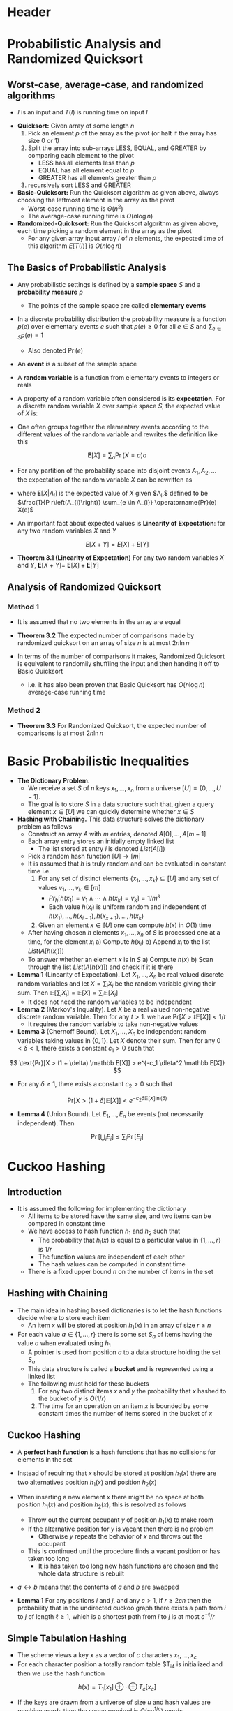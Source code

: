* Header
#+LaTeX_HEADER: \renewcommand{\null}{\text{null}}
#+LaTeX_HEADER: \usepackage{mathtools}
#+LaTeX_HEADER: \DeclarePairedDelimiter\ceil{\lceil}{\rceil}
#+LaTeX_HEADER: \DeclarePairedDelimiter\floor{\lfloor}{\rfloor}

* Probabilistic Analysis and Randomized Quicksort
** Worst-case, average-case, and randomized algorithms
- $I$ is an input and $T(I)$ is running time on input $I$
\begin{align*}
	T_\text{worstcase}(n) &= \max_{\text{inputs } I \text{ of size } n} T(I) \\
	T_\text{averagecase}(n) &= \stackrel{\text{avg}}{\text{inputs } I \text{ of size } n} T(I)
\end{align*}	

- *Quicksort:* Given array of some length $n$
	1. Pick an element $p$ of the array as the pivot (or halt if the array has size $0$ or $1$) 
	2. Split the array into sub-arrays LESS, EQUAL, and GREATER by comparing each element to the pivot
		 - LESS has all elements less than $p$
		 - EQUAL has all element equal to $p$
		 - GREATER has all elements greater than $p$
	3. recursively sort LESS and GREATER

- *Basic-Quicksort:* Run the Quicksort algorithm as given above, always choosing the leftmost element in the array as the pivot
	- Worst-case running time is $\Theta(n^2)$
	- The average-case running time is $O(n \log n)$

- *Randomized-Quicksort:* Run the Quicksort algorithm as given above, each time picking a random element in the array as the pivot
	- For any given array input array $I$ of $n$ elements, the expected time of this algorithm $E[T(I)]$ is $O(n \log n)$

** The Basics of Probabilistic Analysis
- Any probabilistic settings is defined by a *sample space* $S$ and a *probability measure* $p$
	- The points of the sample space are called *elementary events*

- In a discrete probability distribution the probability measure is a function $p(e)$ over elementary events $e$ such that $p(e) \geq 0$ for all $e \in S$ and $\sum_{e \in S} p(e) = 1$
	- Also denoted $\Pr(e)$

- An *event* is a subset of the sample space

- A *random variable* is a function from elementary events to integers or reals

- A property of a random variable often considered is its *expectation*. For a discrete random variable $X$ over sample space $S$, the expected value of $X$ is:
\begin{equation*}
	\mathbf{E}[X]=\sum_{e \in S} \operatorname{Pr}(e) X(e)
\end{equation*}

- One often groups together the elementary events according to the different values of the random variable and rewrites the definition like this
\[
	\mathbf{E}[X] = \sum_a \Pr(X = a) a
\]

- For any partition of the probability space into disjoint events $A_1, A_2, \dots$ the expectation of the random variable $X$ can be rewritten as
\begin{equation}
	\mathbf{E}[X]=\sum_{i} \sum_{e \in A_{i}} \operatorname{Pr}(e) X(e)=\sum_{i} \operatorname{Pr}\left(A_{i}\right) \mathbf{E}\left[X | A_{i}\right]
\end{equation}
- where $\mathbf{E}\left[X | A_{i}\right]$ is the expected value of $X$ given $A_{i},$ defined to be $\frac{1}{P r\left(A_{i}\right)} \sum_{e \in A_{i}} \operatorname{Pr}(e) X(e)$

- An important fact about expected values is *Linearity of Expectation*: for any two random variables $X$ and $Y$
\[
	E[X+Y] = E[X] + E[Y]
\]

- *Theorem 3.1 (Linearity of Expectation)* For any two random variables $X$ and $Y$, $\mathbf{E}[X+Y]=$ $\mathbf{E}[X]+\mathbf{E}[Y]$

** Analysis of Randomized Quicksort
*** Method 1
- It is assumed that no two elements in the array are equal
- *Theorem 3.2* The expected number of comparisons made by randomized quicksort on an array of size $n$ is at most $2n \ln n$

- In terms of the number of comparisons it makes, Randomized Quicksort is equivalent to randomily shuffling the input and then handing it off to Basic Quicksort
	- i.e. it has also been proven that Basic Quicksort has $O(n \log n)$ average-case running time
	
*** Method 2
- *Theorem 3.3* For Randomized Quicksort, the expected number of comparisons is at most $2n \ln n$

* Basic Probabilistic Inequalities
- *The Dictionary Problem.*
	- We receive a set $S$ of $n$ keys $x_1, \dots, x_n$ from a universe $[U] = \{0, \dots, U-1\}$.
	- The goal is to store $S$ in a data structure such that, given a query element $x \in [U]$ we can quickly determine whether $x \in S$
	
- *Hashing with Chaining.* This data structure solves the dictionary problem as follows
	- Construct an array $A$ with $m$ entries, denoted $A[0], \dots, A[m-1]$
	- Each array entry stores an initially empty linked list
		- The list stored at entry $i$ is denoted $List(A[i])$
	- Pick a random hash function $[U] \to [m]$
	- It is assumed that $h$ is truly random and can be evaluated in constant time i.e.
		1. For any set of distinct elements $\{x_1, \dots, x_k\} \subseteq [U]$ and any set of values $v_1, \dots, v_k \in [m]$
			 - $Pr_h[h(x_1) = v_1 \land \cdots \land h(x_k) = v_k] = 1/m^k$
			 - Each value $h(x_i)$ is uniform random and independent of $h(x_1), \dots, h(x_{i-1}), h(x_{x+1}), \dots, h(x_k)$
		2. Given an element $x \in [U]$ one can compute $h(x)$ in $O(1)$ time
	- After having chosen $h$ elements $x_1, \dots, x_n$ of $S$ is processed one at a time, for the element $x_i$
		a) Compute $h(x_i)$
		b) Append $x_i$ to the list $List(A[h(x_i)])$
	- To answer whether an element $x$ is in $S$
		a) Compute $h(x)$
		b) Scan through the list $List(A[h(x)])$ and check if it is there

- *Lemma 1* (Linearity of Expectation). Let $X_1, \dots, X_n$ be real valued discrete random variables and let $X = \sum_i X_i$ be the random variable giving their sum. Then $\mathbb E[\sum_i X_i] = \mathbb E[X] = \sum_i \mathbb E[X_i]$
	- It does not need the random variables to be independent

- *Lemma 2* (Markov's Inquality). Let $X$ be a real valued non-negative discrete random variable. Then for any $t > 1$. we have $\text{Pr}[X > t \mathbb E [X]] < 1/t$
	- It requires the random variable to take non-negative values

- *Lemma 3* (Chernoff Bound). Let $X_1, \dots, X_n$ be independent random variables taking values in $\{0,1\}$. Let $X$ denote their sum. Then for any $0 < \delta < 1$, there exists a constant $c_1 > 0$ such that
\[
	\text{Pr}[X > (1 + \delta) \mathbb E[X]] > e^{-c_1 \dleta^2 \mathbb E[X]}
\]	
- For any $\delta \geq1$, there exists a constant $c_2 > 0$ such that
\[	
	\text{Pr}[X > (1+ \delta) \mathbb E[X]] < e^{-c_2 \delta \mathbb E[X] \ln(\delta)}
\]

- *Lemma 4* (Union Bound). Let $E_1, \dots, E_n$ be events (not necessarily independent). Then
\[
	\operatorname{Pr}\left[\bigcup_{i} E_{i}\right] \leq \sum_{i} \operatorname{Pr}\left[E_{i}\right]
\]

* Cuckoo Hashing
** Introduction
- It is assumed the following for implementing the dictionary
	- All items to be stored have the same size, and two items can be compared in constant time
	- We have access to hash function $h_1$ and $h_2$ such that
		- The probability that $h_i(x)$ is equal to a particular value in $\{1,\dots, r\}$ is $1/r$
		- The function values are independent of each other
		- The hash values can be computed in constant time
	- There is a fixed upper bound $n$ on the number of items in the set

** Hashing with Chaining
- The main idea in hashing based dictionaries is to let the hash functions decide where to store each item
	- An item $x$ will be stored at position $h_1(x)$ in an array of size $r \geq n$

- For each value $a \in \{1,\dots, r\}$ there is some set $S_a$ of items having the value $a$ when evaluated using $h_1$
	- A pointer is used from position $a$ to a data structure holding the set $S_a$
	- This data structure is called a *bucket* and is represented using a linked list
	- The following must hold for these buckets
		1. For any two distinct items $x$ and $y$ the probability that $x$ hashed to the bucket of $y$ is $O(1/r)$
		2. The time for an operation on an item $x$ is bounded by some constant times the number of items stored in the bucket of $x$

** Cuckoo Hashing
- A *perfect hash function* is a hash functions that has no collisions for elements in the set
- Instead of requiring that $x$ should be stored at position $h_1(x)$ there are two alternatives position $h_1(x)$ and position $h_2(x)$

- When inserting a new element $x$ there might be no space at both position $h_1(x)$ and position $h_2(x)$, this is resolved as follows
	- Throw out the current occupant $y$ of position $h_1(x)$ to make room
	- If the alternative position for $y$ is vacant then there is no problem
		- Otherwise $y$ repeats the behavior of $x$ and throws out the occupant
	- This is continued until the procedure finds a vacant position or has taken too long
		- It is has taken too long new hash functions are chosen and the whole data structure is rebuilt

- $a \leftrightarrow b$ means that the contents of $a$ and $b$ are swapped
[[file:Cuckoo Hashing/screenshot_2020-02-09_09-17-59.png]]

- *Lemma 1* For any positions $i$ and $j$, and any $c > 1$, if $r \geq 2cn$ then the probability that in the undirected cuckoo graph there exists a path from $i$ to $j$ of length $\ell \geq 1$, which is a shortest path from $i$ to $j$ is at most $c^{-\ell}/r$

** Simple Tabulation Hashing
 - The scheme views a key $x$ as a vector of $c$ characters $x_1, \dots, x_c$
 - For each character position a totally random table $T_i4 is initialized and then we use the hash function
 \[
	 h(x) = T_1[x_1] \oplus \cdot \oplus T_c[x_c]
 \]

 - If the keys are drawn from a universe of size $u$ and hash values are machine words then the space required is $O(cu^{1/c})$ words

 - A family $\mathcal H = \{h : [u] \to [m]\}$ of hash functions is $k$ independent if for any $x_1, \dots, x_k \in [u]$ the hash code $h(x_1), \dots, h(x_k)$ are independent random variables and the hash code of any fixed $x$ is uniformly distributed in $[m]$

- *Theorem 2.* Any set of n keys can be placed in two table of size $m=(1+\varepsilon)$ by cuckoo hashing and simple tabulation with probability 1 $-O\left(n^{-1 / 3}\right)$. There exist sets on which the failure probability is $\Omega\left(n^{-1 / 3}\right)$

* High Speed Hashing for Integers and Strings
** Hash functions
- A *truly random hash function* $h : U \to [m]$ assigns an independent uniformly random variable $h(x)$ to each key in $x$
	- $|U| \log_2(m)$ bits are needed to store such a hash function

- *Definition* A hash function $h : U \to [m]$ is a random variable in the class of all functions $U \to [m]$
	- It consists of a random variable $h(x)$ for each $x \in U$

- The three things important for a hash function
	- *Space* The size of the random seed necessary to calculate $h(x)$ give $x$
	- *Speed* The time it takes to calculate $h(x)$ given $x$
	- *Properties of the random variable* 

** Universal hashing
*** Definition
- A random hash function $h : U \to [m]$ should be generated
	- From a key universe $U$ to a set of hash values $[m] = \{0, \dots, m-1\}$
	- $h$ thought of as a random variable following some distribution over functions $U \to [m]$

- $h$ is universal if for any given distinct keys $x, y \in U$ when $h$ is picked at random then the following must hold
\[
	\Pr_h[h(x) = h(y)] \leq 1/m
\]

- $h$ is called $c$ universal if for $c= O(1)$
\[
	\Pr_h[h(x) = h(y)] \leq c/m
\]

- An important application of these is *hash tables with chaining*	

*** Multiply-mod-prime
- One may assume that $m < u$ and that $m > 1$
- The classical hash function is based on a prime number $p \geq u$
	- Pick uniformly at random $a in [p]_+ = \{1, \dots, p-1\}$ and $b \in [p] = \{0, \dots, p-1\}$
	- Define $h_{a,b} : [u] \to [m]$ by
\[
	h_{a,b}(x) = ((ax + b) \text{ mod } p) \text{ mod } m
\]

- $h_{a,b}(x)$ is a universal hash function

*** Multiply-shift
- Multiply-shift addresses hashing from $w$ bit integers to $\ell$ bit integers
- One picks uniformly at random an odd $w$ bit integer $a$ and compute $h_a : [2^w] \to [2^\ell]$ as 
\[
	h_a(x) = \lfloor (ax \text{ mod } 2^w) / (2^{w-\ell}) \rfloor
\]
- It is much faster faster than multiply-mod-prime
- Multiply-shift is 2 universal

** Strong universality
*** Definition
- For $h : [u] \to [m]$ pair-wise events on the following form are considered
	- Given two distinct keys $x,y \in [u]$ and two possible non-distinct hash values $q,r \in [m]$ we have $h(x)$ and $h(y) = r$
	- A random hash function $h : [u] \to [m]$ is *strongly universal* if the probability of every pair-wise event is $1/m^2$

- *Observation* An equivalent definition of strong universality is that each key is hashed uniformly into $[m]$ and that very two distinct keys are hashed independently

- Strong universality is also called *2-independence*

- *Definition* A random hash function $h : U \to [m]$ is strongly $c$ universal if
	1. $h$ is $c$ uniform, meaning for every $x \in U$ and for every hash value $q \in [m]$ that $\Pr[h(x) = q] \leq c/m$
	2. Every pair of distinct keys hash independently

*** Applications
- An important application of strongly universal hashing is *coordinated sampling*
	- Based on small samples one can reason about the similarity of huge sets

- Sampling from a single set $A \subseteq U$ can be done using a strongly universal hash function $h : U \to [m]$ and a threshold $t \in \{0, \dots, m\}$
	- One sample $x$ if $h(x) < t$ which happens with probability $t / m$ for any $x$
	- Let $S_{h,t}(A) = \{x \in A \mid h(x) < t\}$ denote the resulting sample form $A$
	- By linearity of expectation $E\left[\left|S_{h, t}(A)\right|\right]=|A| \cdot t / m$ and therefore one can estimate $|A|$ as $\left|S_{h, t}(A)\right| \cdot m / t$

- If for two different sets $B$ and $C$ one have found the samples $S_{h,t}(B)$ and $S_{h,t}(C)$
	- One can based on these compute the sample of the union and the union of the samples $S_{h, t}(B \cup C)= S_{h, t}(B) \cup S_{h, t}(C)$ and likewise for the intersection
	- The size of the union and the intersection can be estimated by multiplying the corresponding sample sizes by $m/t$

- *Lemma* Let $X= |S_{h,t}(A)|$ and $\m = E[|X|] = |A| \cdot t/m$. Then $\Var(X) \leq \mu$ and for every $q >0$
\[
	\Pr[|X - \mu| \geq q \sqrt(\mu)] \leq 1/q^2
\]

*** Multiply-mod-prime
- For some prime $p$ uniformly at random pick $(a,b) \in [p]^2$ and define $h_{a,b} : [p] \to [p]$ by
\[
	h_{a, b}(x)=(a x+b) \bmod p
\] 

*** Multiply-shift
- For any bit-string $z$ and integers $j > i \geq 0$, $z[i,j) = z[i,j-1]$ denotes the number represented by bits $i, \dots, j-1$ so
\[
	z[i,j) = \lfloor (x \bmod 2^{j}/2^i)
\]
	
- To get strongly universal hashing $[2^w] \to [2^\ell]$
	- Pick any $\bar w \geq 2+ \ell +1$
	- For any pair $(a,b) \in [\bar w]^2$ define $h_{a,b} : [2^w] \to [2^\ell]$ by
\[
	h_{a, b}(x)=(a x+b)[\bar{w}-\ell, \bar{w})
\]

- *Fact* Consider two positive integers $\alpha$ and $m$ that are relatively prime. If $X$ is uniform in $[m]$, then $(aX) \bmod m$ is also uniformly distributed in $[m]$

- *Theorem* When $a,b \in [2^{\bar w}]$ are uniform and independent, the multiply-shift scheme is strongly universal

- Lemma 3.5 Let $\bar{w} \geq w+\ell-1$. Consider a random function $g: U \rightarrow\left[2^{\bar{w}}\right]$ with the property that there for any distinct $x, y \in U$ exists a positive $s<w$, determined by $x$ and $y$ (and not by $g$), such that $(g(y)-g(x))[0, s)=0$ while $(g(y)-g(x))[s, \bar{w})$ is uniformly distributed in $\left[2^{\bar{w}-s}\right] .$ For buniform in $\left[2^{\bar{w}}\right]$ and independent of $g$, define $h_{g, b}: U \rightarrow\left[2^{\ell}\right] b y$
$$
h_{g, b}(x)=(g(x)+b)[\bar{w}-\ell, \bar{w})
$$
- Then $h_{g, b}(x)$ is strongly universal.

** Beyond strong uiversality
- A hash function $H: U \to [m]$ is $k$ independent if for any distinct keys $x_1, \dots, x_k \in [u]$, the hash values $H(x_1), \dots, H(x_k)$ are independent random variables, which each are uniformly distributed in $[m]$

- For prime $p$ one can implement a $k$ independent $H:[p] \to [p]$ using $k$ random coefficients $a_0, \dots, a_{k-1} \in [p]$ defining
\[
	H(x) = \sum_{i=1}^{k-1} a_ix^i \bmod p
\]

* Streaming Algorithms: Frequent Items
** Introduction
- In the streaming settings
	- We have a data stream $x_1, \dots, x_n$ with $x_i \in [m]$
	- The available memory is $O(log^c n)$

- Algorithms for finding frequent items in a stream

** Deterministic Algorithm
- The following algorithm estimates item frequencies $f_j$ within an additive error of $n/k$ using $O(k \log n)$ memory
	1. Maintain set $S$ of $k$ counters, initialize to $0$
	2. For each element $x_i$ in stream
		 a) If $x_i \in S$ increment the counter for $x_i$
		 b) If $x_i \notin S$ add $x_i$ to $S$ if space is available else decrement all counters in $S$

- An item in $S$ whose count falls to $0$ can be removed
- The space requirement for storing $k$ counters is $k \log $n$
- The update time per item is $O(k)$
- The algorithm estimates the count of an item as the value of its counter or zero if it has no counter

- *Claim 1* The frequency estimate $n_j$ produced by the algorithm satisfies $f_j - n/k \leq n_j \leq f_j$

** Count min sketch
- The turnstile model allows both addition and deletions of items in the stream
	- The stream consists of pairs $(i,c_i)$ where $i \in [m]$ is an item and $c_i$ is the number of items to be added or deleted
	- The count of an item can not be negative at any stage
	- The frequency of an item $j$ is $f_j = \sum c_j$:

- The following algorithm estimates frequencies of all items up to an additive error of $\epsilon |f|_1$ with probability $1 - \delta$
	- The $\ell_1$ norm $|f|_1$ is the number of items present in the data set

- The two parameters $k$ and $t$ in the algorithm are chosen to be $(2/\epsilon, \log(1/\delta))$
	1. Maintain $t$ arrays $A[i]$ each having $k$ counters, hash function $h_i : U \to [k]$ drawn from a 2-wise independent family $\mathcal H$ is associated to array $A[i]$
	2. For element $(j, c_j)$ in the stream update counters as follows: $A\left[i, h_{i}(j)\right] \leftarrow A\left[i, h_{i}(j)\right]+c_{j} \quad \forall i \in[t]$
	3. The frequency estimate for item $j$ is $\min_{i \in [t]} A[i, h(j)]$

- The output estimate is always more than the true value of $f_j$ as the count of all items in the stream is non negative

** Count Sketch
- This sketch algorithm has an error in terms of the $\ell_2$ norm $|f|_ 2 = \sqrt{\sum_j f_j^2}$
- The relation between the $\ell_1$ and $\ell_2$ norms is $\frac{1}{\frac n} |f|_1 \leq |f| \leq |f|_1$, the $\ell_2$ norm is less than the $\ell_1$ norm this means that the guarantee is better than that for the previous one
	1. Maintain $t$ arrays $A[i]$ each having $k$ counters, hash functions $g_i: U \to \{-1,1\}$ and $h_i : U \to [k]$ drawn uniformly at random from a 2-wise independent family associated to array $A[i]$
	2. For element $(j,c_j)$ in the stream update the counters as follows: $A\left[i, h_{i}(j)\right] \leftarrow A\left[i, h_{i}(j)\right]+g_{i}(j) c_{j} \quad \forall i \in[t]$
	3. The frequency estimate for item $j$ is the median over the $t$ arrays of $g_i(x_j)A_[i,h(j)]$

* Johnson-Lindenstrauss Dimensionality Reduction
** Simple JL Lemma
- *The Johnson-Lindenstrauss Lemma* For any $0<\epsilon < \frac12$ and any integer $m$, then for integer
\[
	k = O(\frac{1}{\epsilon^2} \lg m)
\]
- large enough and any $m$ points $x_1, \dots, x_m \subset \mathbb R^d$	there exists a linear map (matrix) $L: \matbb R^d \to \mathbb R^k$ such that for any $1 \leq i$, $j \leq m$
\[
	(1-\epsilon) \| x_i - x_j \|^2_2 \leq \|Lx_i - Lx_j \|^2_2 \leq (1+\epsilon)\|x_i - x_j\| ^2_ 2
\]
- The linear transformation $L$ is simply multiplication by a matrix whose entries are sampled independently from a standard Gaussian

- *Lemma 1.* Fix any vector unit vector. For any $0 < \epsilon$, $\delta < \frac12$. For $k = O(\epsilon^{-2} \log \frac1\delta)$ large enough let $L = \frac{1}{\sqrt k} A$ by a random variable, where $A$ is a $k \times d$ random matrix whose entries are independent zero mean Gaussians $(\sim \mathcal N(0,1))$ Then:
\[
	\text{Pr}_{L}\left(\|L x\|^{2}-1 |>\varepsilon\right) \leq \delta
\]

- *Fact 1.* For any constants $a,b$ if $X \sim \mathcal N(0,1)$, and $Y \sim \mathcal N(0,1)$ then $aX + bY \sim \mathcal{N}(0, a^2 \sigma^2_x + b^2 \sigma^2_y)$
- *Definition 1.* If $Z_1, \dots, Z_k$ are independent, standard normal random variables $(Z_i \sim \mathcal N(0,1)$), then the sum of their squares
\[
	Q = \sum_{i=1}^k Z_i^2
\]
- is distributed according to the chi-squared distribution with $k$ degrees of freedom denoted as $Q \sum \chi_k^2$
- *Lemma 2* Let $Y \sim \chi_k^2$. Then
\[
	\text{Pr}_{Y}\left(\left|\frac{Y}{k}-1\right| \geq x\right) \leq e^{-\frac{3}{16} k x^{2}}, x \in\left[0, \frac{1}{2}\right)
\]

- *Lemma 3.* Given any unit vector $x \in \mathbb R^d$. Let $A$ be the random variable matrix with each $A_{i,j} \sim \mathcal N(0,1)$ independently of the other entries. Then the random variable that is the squared norm of Ax is $\chi_{k,d}$ distributed i.e.
\[
	\|A x\|^{2} \sim \chi_{k}^{2}
\]   	

** Sparse Embeddings
- An approach to speed up JL is to use an embedding matrix $A$ that is *sparse*
	- A sparse matrix is a matrix with few non-zeroes
	- If one can use an embedding matrix $A$ where each column has only $t$ non-zeroes, then the embedding time improves to $O(dt)$

- The sparsity of a vector $x$ is denoted $\| x \|_0$ which equals the number of non-zeroes in $x$
	- The embedding time of classic JL is $O(m \| x \|_0)$ with a matrix having $t-sparse columns, it is $O(t \|x\|_0)$

- The following constructions preserves with high probability all pairwise distances for a set of $n$ points
	- For each column of the matrix $A \in \mathbb R^{m \times d}$ pick a uniform random set of $t = O(\epsilon^{-1} \lg n)$ rows an assign the corresponding entries either $-1$ or $+1$ uniformly at random and independently
	- Embed $x$ as $t^{-1/2} A x$
	- The embedding time compared to standard JL went from $O(\| x \|_0 \epsilon^{-2} \lg n)$ to $O(\| x \|_0 \epsilon^{-1} \lg n)$, that is an $\epsilon^{-1}$ improvement
	- The target dimensionality $m$ remains optimal $O(\epsilon^{-2} \lg n)$ 

** Feature Hashing
- The ratio between the largest coordinate $\|x\|_\infty$ and $\|x\|_2$ is small
- In feature hashing $A$ have exactly one non-zero per column, chosen at a uniform random row and wqith a value that is uniform among $-1$ and $+1$
	- It is really the construction of Kane and Nelson with $t=1$
	- Feature hashing has the fastest possible embedding time of just $O(\|x\|_0)$

- Feature hashing into the optimal $m = O(\epsilon^{-2} \lg n)$ preserve all distances within $(1 \pm \epsilon)$ exactly when
\[
	\frac{\|x\|_{\infty}}{\|x\|_{2}}=O\left(\varepsilon^{-1 / 2} \cdot \min \left\{\frac{\lg (1 / \varepsilon)}{\lg n}, \sqrt{\frac{1}{\lg n}}\right\}\right)
\]
- If one embeds into $m \geq \epsilon^{-2} \lg n$ dimensions, then distances are preserved when
\[
	\frac{\|x\|_{\infty}}{\|x\|_{2}}=O\left(\varepsilon^{-1 / 2} \cdot \min \left\{\frac{\lg (\varepsilon m / \lg n)}{\lg n}, \sqrt{\frac{\lg \left(\varepsilon^{2} m / \lg n\right)}{\lg n}}\right\}\right)
\]

** Fast Johnson-Lindenstrauss Transform
- Instead of using sparse matrices for embeddings, another approach is to use matrices for which there are efficient algorithms to compute the product $Ax$

- The observation is that if the data vectors have only small coordinates i.e. the ratio $\| x \|_{\infty} / \| x \|_2$ is small, then one can use very sparse matrices for the embedding
	- The main idea is to first multiply $x$ with a matrix which ensures that coordinates becomes small and then use a sparse matrix afterwards

* Near-Optimal Hashing Algorithms for Approximate Nearest Neighbor in High Dimensions
** Introduction
- The *nearest neighbor* problem: Given a collection of $n$ points, build a data structure which given any query point, reports the data point that is closest to the query
	- A interesting and well-studied instance is where the data points live in a $d$ dimensional space under some distance function

- There are several efficient algorithms for when the dimension $d$ is low
	- e.g. $kd$ trees
- The current solutions suffer from either space of query time that is exponential in $d$
	- Many uses approximations to overcome this problems where for some $c > 1$ called the *approximation factor* the query is at most $c$ times  the distance from the query to its nearest points

** Geometric Normed Spaces
- $P$ is used to denote the set of data points
	- It has cardinality $n$
	- The points belong to a $d$ dimensional space $\mathbb R^d$
	- $p_i$ is used to denote the ith coordinate of $p$ for $i=1, \dots, d$

- For any two points $p$ and $q$, the distance between them is defined using the $\ell_s$ norm for a parameter $s> 0$
\[
	\|p-q \|_s = \left(\sum_{i=1}^d | p_i - q_i |^s \right)^{1/s}
\]

- The *hamming distance* is the number of positions on which the points $p$ and $q$ differ

** Problem Definition
- The nearest neighbor problem is an *optimization* problem since the goal is to find a point which minimizes a certain objective function
	- The algorithms that are presented solve the decision version of the problem

- A point $p$ is a $R$ *near neighbor* of a point $q$ if the distance between $p$ and $q$ is at most $R$
	- The algorithm either returns one of the $R$ near neighbors or concludes that no such point exists for some parameter $R$

- *Definition (Randomized c-approximate $R$ near neighbor)*:
	- Given a set $P$ of points in a $d$ dimension space $\mathbb R^d$ and parameters $R > 0$, $\delta > 0$
	- Constructs a data structure such that given any query point $q$, if there exists an $R$ near neighbor of $q$ in $P$ it reports some $cR$ near neighbor of $q$ in $P$ with probability $1- \delta$

- The probability of success can be amplified by building and querying several instances of the data structure

- *Definition (Randomized $R$ near neighbor reporting)*:
	- Given a set $P$ of points in a $d$ dimensional space $\mathbb R^d$ and parameters $R > 0$ $\delta > 0$
	- Constructs a data structure that, given any *query* point $q$, reports each $R$ near neighbor of $q$ in $P$ with probability $1-\delta$

** Locality-Sensitive Hashing
- *Definition (Locality-sensitive hashing)*. A family $\mathcal H$ is called $(R, cR, P_1, P_2)$ sensitive if for any two points $p,q \in \mathbb R^d$
	- if $\|p-q \| \leq R$ then $\Pr[h(q) = h(p)] \geq P__1$ 
	- if $\|p-q \| \geq cR$ then $\Pr[h(q) = h(p)] \leq P_2$

- For a (LSH) family to be useful, it has to satisfy $P_1 > P_2$

** Algorithm
[[file:Near-Optimal Hashing Algorithms for Approximate Nearest Neighbor in High Dimensions/screenshot_2020-03-22_10-21-06.png]]	

- An LSH family $\mathcal H$ can be used to design an efficient algorithm for approximate near neighbor search
	- One can typically not use $\mathcal H$ as is since the gap between the probability $P_1$ and $P_2$ could be quite small
	- An amplification process is needed to get the desired probabilities of collision

- Given a family $\mathcal H$ of hash function with parameters $(R, cR, P_1, P_2)$ the gap is amplified by concatenating several functions
	- For parameters $k$ and $L$ choose $L$ functions $g_j(q) = (h_{1,j}(q), \dots, h_{k,j}(q))$, where $h_{t,j}$ ($1 \leq t \leq k$, $1 \leq j \leq L$) are chosen independently and uniformly at random from $\mathcal H$
	- These are the functions used to hash the data points

- The data structure is constructed by placing each point $p$ from the input set into a bucket $g_j(p)$ for $j=1,\dots,L$
	- One only retain the nonempty buckets by resorting to hashing of the values $g_j(p)$
	- The data structure uses only $O(nL)$ memory cells

- To process a query $q$
	- One scans through the buckets $g_1(q), \dots, g_L(q)$
	- Retrieve the points stored in them
	- Compute their distances to the query point and report any points the is a valid answer to the query

- There are two scanning strategies possible for computing the distances
	1. Interrupt the search after finding the first $L'$ points for some parameter $L'$
		 - Solves the $(c,R)$ near neighbor problem
		 - This with $L' = 3L$ yields a solution to the *randomized c-approximate $R$ near neighbor problem* with parameters $R$ and $\delta$ for some constant failure probability $\delta < 1$
		 - To obtain this guarantee it suffices to set $L$ to $\Theta(n^\rho)$ where $\rho = \frac{\ln 1/P_1}{\ln 1/P_2}$
		 - The algorithm runs in time proportional to $n^\rho$ which is sublinear in $n$ if $P_1 > P_2$
	2. Continue the search until all points from all buckets are retrieved
		 - Solves the $(c,R)$ near neighbor reporting problem
		 - No additional parameter is required
		 - Can be used to solve the *randomized $R$ near neighbor reporting problem*
		 - The failure probability $\delta$ depends on the choice of the parameters $k$ and $L$
		 - The query time also depends on the choice of parameters $k$ and $L$
			 - Could be as high as $\Theta(n)$ in the worst case
			 - For many natural data sets a proper choice of parameters results in a sublinear query time

** Analysis
- Let $p$ be any $R$ neighbor of $q$ and consider any parameter $k$
	- For any function $g_i$ the probability that $g_i(p) = g_i(q)$ is at least $P_1^k$
	- The probability that $g_i(p) = g_i(q)$ for some $i=1,\dots,L$ is at least $1-(1- P_1^k)^L$
	- If $L=\log_{1-P_1^k} \delta$ so that $(1-P_1^k)^L \leq \delta$, then any $R$ neighbor of $q$ is returned by the algorithm with probability at least $1-\delta$

- Larger values of $k$ lead to a large gap between the probabilities of collision for close points and far points i.e. the probabilities $P_1^k$ and $P_2^k$
	- The benefit of this amplification is that the hash functions are more selective
	- If $k$ is large then $P_1^k$ is small and there $L$ must be sufficiently large to ensure that an $R$ near neighbor collides with the query point at least once

* Nearest Neighbor Search
** Algorithm
- Assume the availability of a family of hash functions $\mathcal H$ that is $(R, cR, P_1, P_2)$ sensitive for dist.
	- It is assumed that the functions in $\mathcal H$ maps from $\mathbb R^d$ to bit strings of some fixed length $w$

- The preprocessing of the point set $P$ is as follows if $\delta = 1/2$
[[file:Nearest Neighbor Search/screenshot_2020-03-22_11-34-45.png]]

- If it takes $O(d)$ time to compute $\text{dist}(p,q)$ and $t$ time to evaluate simple hash functions $h \in \mathcal H$, the worst case query time is $O(L(d + tk))$
- The total space usage is $O(nd + Ln)$ where 
	- $O(nd)$ comes from storing the input
	- $O(Ln)$ comes from storing the pointers in the hash tables $H_i$

- To obtain a data structure when correctness must be $1-\delta$ for arbitrary $\delta$ make $\lg(1/\delta)$ copies of the above data structure
	- On a query $q$ query all $\lg(1/\delta)$ copies
	- If one of the succeds in finding a $cR$ near neighbor then the query is answered correctly
	- The final query time becomes $O(L(d+t k) \lg (1 / \delta))$ and the final space usage becomes $O(n d+L n \lg (1 / \delta))$

** Other Distance Measures
- $\ell_1$ distance or Manhattan distance: For two points $p,q \in \mathbb R^d$, $\text{dist}_{\ell_1}(p,q) = \sum_{i=1}^d | p_i - q_i |$
- Given the radius $R$ and approximation factor $c$ one can design a sensitive family of hash functions as follows: For a radius $w$ to be determined consider the (infinite) family
\[
	\mathcal{H}=\left\{h_{\left(o_{1}, \ldots, o_{d}\right)}(x)=\left(\left\lfloor\frac{x_{1}-o_{1}}{w}\right\rfloor, \cdots,\left\lfloor\frac{x_{d}-o_{d}}{w}\right\rfloor\right) | o_{1}, \ldots, o_{d} \in[0, w)\right\}
\]
- This family $\mathcal H$ is $\left(R, c R, e^{-(R / w)(1+2 R / w)}, e^{-c R / w}\right)$ sensitive
	
** Set Similarity Search
- The input consists of $n$ sets $S_1, \dots, S_n$, all subsets of a universe $U$
- A classic measure of set similarity is the *Jaccard coefficient*, which for two sets $A$ and $B$ is defined as
\[
	J(A,B) = \frac{|A \cap B|}{|A \cup B|}
\]
- The Jaccard coefficient lies between 0 and 1
	- $J(A,B) = 1$ when $A$ and $B$ are identical
	- $J(A,B) = 0$ when $A$ and $B$ are disjoint

- Nearest neighbor queries on sets should be supported i.e. given a set $C$ find the set $S_i$ in the data that is most similar to $C$

- One can define the following distance measure using the Jaccard coefficient
\[
	\text{dist}_J(A,B) 1- J(A,B)
\]

- A family of hash functions $\mathcal H \subseteq U \to \mathbb R$ is min-wise independent if for all $x \in U, S \subset U$ with $x \notin S$ it holds that
\[
	\text{Pr}_{h \sim H}\left[h(x)<\min _{y \in S} h(y)\right]=\frac{1}{|S|+1}
\]
- Which means that in any set, each element has exactly the same probability of receiving the smallest hash value
	- It is assumed that any $h \in \mathcal H$ returns distinct values for all $x \in U$

- If one have a min-wise independent family of hash functions $\mathcal H$ and define from it a new family of hash functions $\mathcal G_{\mathcal H} \subset 2^U \to U$ as follows:
\[
	\mathcal{G}_{\mathcal{H}}=\left\{g_{h}(A)=\underset{x \in A}{\operatorname{argmin}} h(x) | h \in \mathcal{H}\right\}
\]
- It maps sets $A \subseteq U$ to hash values in $U$
	- It family $\mathcal G_{\mathcal H}$ has one function $g_h$ for each function $h \in \mathcal H$
	- $\mathcal G_{\mathcal H}$ is $(R,cR, 1-R, 1-cR)$ sensitive with respect to the distance measure $\text{dist}_J$

** Constructing Min-Wise Independent Families
- Min-Wise Independent Families are impossible to construct using a small random seed
- One can find efficient families that are only approximately min-wise independent
	- This suffices to get reasonable nearest neighbor search structures

- A family of hash functions $\mathcal H$ is $\epsilon$ approximate min-wise independent, if for any $x \in U$ and any set $S \subset U$ with $x \notin S$ one has that
\[
	\text{Pr}_{h \sim \mathcal{H}}\left[h(x)<\min _{y \in S} h(y)\right] \in \frac{1 \pm \varepsilon}{|S|+1}
\]

- Any $O(\lg(1/\epsilon))$ wise independent family of hash functions is also $\epsilon$ approximate min-wise independent

- A classical example of a $k$-wise independent family of hash functions is the following for any prime $p > U$:
\[
	\mathcal{H}=\left\{h_{a_{k-1}, \ldots, a_{0}}(x)=\sum_{i=0}^{k-1} a_{i} x^{i} \bmod p | a_{0}, \ldots, a_{k-1} \in [p] \right\}
\]

- The simple tabulation hash function is $\epsilon$ approximate min-wise independent with $\epsilon = O(\lg^2 n/n^{1/c})$ where $c$ is the number of tables used for the hash function
	- $c$ is the number of tables used for the hash function
	- $n$ is the cardinality of the set $S$

** $\ell_2$ distance
- The $\ell_2$ distance / Euclidian distance is given by $\text{dist}_{\ell_2}(p,q) = \sqrt{\sum_{i=1}^d(p_i - q_i)^2}$

- Let $w$ be a parameter to be fixed and consider the following (infinite) family of hash functions:
\[
	\mathcal{H}=\left\{h_{o, u}(x)=\left\lfloor\frac{\langle x, u\rangle-o}{w}\right\rfloor | o \in[0, w), u \in \mathbb{R}^{d}\right\}
\]
- To draw a hash function $h_{o,u}$ from $\mathcal H$ one picks the offset $o$ uniformly in $[0,w)$ and the vector $u$ such that each coordinate is independently $\mathcal N(0,1)$ distributed
* Randomized Rounding in Approximation Algorithms
** A $\frac78$ Approximation Algorithm for MAX 3SAT
- The input for MAX 3SAT are $n$ Boolean variables $x_1, \dots, x_n$ and $m$ clauses
	- Each clause is the disjunction of 3 literals where a literal is a variable of its negation
	- The goal is to output a truth assignment that satisfies the maximum-possible number of clauses
	- It is an NP-hard problem

- *Theorem* The expected number of clauses satisfied by a random trust assignment, chosen uniformly at random from all $2^n$ truth assignment is $\frac78$ m
	- Therefore an algorithm that chooses a random assignment is a $\frac78$ approximation in expectation since the optimal solution cannot satisfy more than $m$ clauses

- *Corollary* For every 3SAT formula, there exists a truth assignment satisfying at least $87.5 \%$ of the clauses

** Randomized Rounding
- In the *edge-disjoint paths* problems
	- The input is a graph $G=(V,E)$ directed or undirected and source-sink pairs $(s_1, t_1), \dots, (s_k,t_k)$
	- The goal is to determine whether or not there is an $s_i-t_i$ path $P_i$ for each $i$ such that no edge appears in more than one of the $P_i$'s
	- The problem is NP-hard

- The linear programming rounding approach to approximation algorithms:
	1. Solve a LP relaxation of the problem
		 - For an NP hard problem the optimal solution is expected to be fractional
	2. "Round" the resulting fractional solution to a feasible (integral) solution, hopefully without degrading the objective function value by too much

- In *Randomized* LP rounded the idea is to interpret the fractional values to an LP solution as specifying a probability distribution and then to round variables to integers randomly according to this distribution
	- Used in the edge-disjoint paths problems

- The rounding set yields path $P_1, \dots, P_k$ and this will in general not be disjoint
	- The goal is to probe that they are approximately disjoint in some sense

- *Theorem* Assume that the LP relaxation is feasible. Then with high probability, the randomized rounding algorithm outputs a collection of path such that no edge is used more than
\[
	\frac{3 \ln m}{\ln \ln m}
\]
- of the paths, where $m$ is the number of edges	

** A Linear Programming Relaxation of Set Cover
- Set Cover 
	- We are given a finite set $U$ and a collection $S_1, \dots, S_n$ of subsets of $U$
	- The goal is to find the fewest sets whose union in $U$ i.e. the smallest $I \subseteq \{1,\dots, n\}$ such that $\bigcup_{i \in I} S_i = U$

- The set cover problem as an Integer Linear Programming problem: Given an input $(U, S_1, \dots, S_n)$ of the set cover problem
	- Introduce a variable $x_i$ for every set $S_i$ with the meaning that $x_i = 1$ when $S_i$ is selected and $x_i = 0$ otherwise
\begin{alignat*}{3}
  &\text{minimize} && \sum_{i=1}^n x_i && \\
  &\text{subject to} && \sum_{i:v \in S_i} x_i \geq 1 \quad && \forall v \in U \\
                   & && x_i \leq 1 && \forall i \in \{1,\dots, n\} \\
                   & && x_i \in \mathbb N && \forall i \in \{1,\dots, n\} \\
\end{alignat*}
- Which have the corresponding linear programming relaxation
\begin{alignat*}{3}
  &\text{minimize} && \sum_{i=1}^n x_i && \\
  &\text{subject to} && \sum_{i:v \in S_i} x_i \geq 1 \quad && \forall v \in U \\
                   & && x_i \leq 1 && \forall i \in \{1,\dots, n\} \\
                   & && x_i \geq 0 && \forall i \in \{1,\dots, n\} \\
\end{alignat*}

- In the *weighted* version of set cover
	- One are given the set $U$, the collection of set $S_1, \dots, S_n$ and also a weight $w_i$ for every set
	- The goal is to find a collection of sets with has the minimal total weight and whose union is $U$
	- The LP relaxation version of the weighted set cover problem
\begin{alignat*}{3}
  &\text{minimize} && \sum_{i=1}^n w_ix_i && \\
  &\text{subject to} && \sum_{i:v \in S_i} x_i \geq 1 \quad && \forall v \in U \\
                   & && x_i \leq 1 && \forall i \in \{1,\dots, n\} \\
                   & && x_i \geq 0 && \forall i \in \{1,\dots, n\} \\
\end{alignat*}

- If the linear programming relaxation is solved the one cannot just round each fractional value to the nearest to an integer because then we are no longer guaranteed that this is a set cover

- The most natural approach after rounding the $x_i^*$ to the nearest integer is to think of each $x_i^*$ as a probability
	- The solution $\mathbf{x}^*$ can be thought of as describing a probability over ways of choosing some of the subsets $S_1, \dots, S_n$ in which $S_1$ is chosen with probability $x_1^*$, $S_2$ with probability $x_2^*$ and so on

- Algorithm RandomPick
	- Input: values $(x_1, \dots, x_n)$ feasible for the LP relaxation of the weighted set cover problem
	- $I := \emptyset$
	- for $i=1$ to $n$
		- with probability $x_i$, assign $I := I \cup \{i\}$ o.w. do nothing
	- return $I$

- Using the Algorithm RandomPick the expected cost of the sets that one picks is $\sum_i w_i x_i^*$ which is the same as the cost of the $\mathbf{x^*}$ in the linear programming problem

- Every element has a reasonably good probability of being covered
	- *Lemma 1* Consider a sequence of $k$ independent experiments, in which the $i$'th experiment has probability $p_i$ of being successful, and suppose that $p_i + \dots + p_k \geq ¡$. Then there is a probability $\geq 1-1/e$ that at least one experiment is successful

- The randomized rounding process will be as follows: repeat the procedure RandomPick until all the elements have been covered

- Algorithm RandomizedRound
	1. Input: $x_1, \dots, x_n$ feasible for the LP relaxation of the weighted set cover problem
	2. $I:= \emptyset$
	3. while there are elements $u$ such that $u \notin \bigcup_{i \in I} S_i$
		 - for $i := 1$ to $n$
			 - with probability $x_i$, assign $I:= I \cup \{i\}$ otherwise do nothing
	4. return $I$

- *Fact 2* There is a probability at most $e^{-100}$ that the while loop is executed for more than $\ln |U| + 100$ times. In general, there is a probability at most $e^{-k}$ that the while loop is executed for more than $\ln|U| + k$ times.

- *Fact 3* Fix any positive integer parameter $t$ and any feasible solution $(x_1, \dots, x_n)$ for the LP relaxation of the weighted set cover problem. Then the expected size of $I$ in Algorithm RandomizedRound on input $(x_1, \dots, x_n)$ after $t$ (or at the end of the algorithm if it ends in fewer than $t$ iterations) is at most
\[
	t \cdot \sum_{i=1}^n w_i x_i
\]

- Fact 4 Given an optimal solution $(x_1^*, \dots, x_n^*)$ to the LP relaxation of weighted set cover, algorithm RandomizedRound outputs, with probability $\geq .45$, a feasible solution to the set cover problem that contains at most $(2\ln |U| + 6)\cdot opt$ sets.


- The Algorithm RandomizedRound can be analyzed as follows

* Invertible Bloom Lookup Tables
** Introduction
- The Bloom filter data structure is a well-known way of probabilistically supporting dynamic set membership queries 
	- It trades off query accuracy for space efficiency by using a binary array $T$ and random hash functions $h_1, \dots, h_k$ to represent a set $S$ by assigning $T[h_i(x)] = 1$ for each $x \in S$
	- To check if $x \in S$ one can check that $T[h_i(x)] = 1$ for $1 \leq i \leq k$ with some change of a false positive

** A Simple Version of the Invertible Bloom Lookup Table
*** Introduction
- The IBLT data structure $\mathcal B$ is a randomized data structure storing a set of key-value pairs
	- It is designed with respect to a threshold number of key $t$
	- A structure is success for an operation with high probability is under the assumption that the actual number of key in the structure $n$ is less that or equal to $t$
	- It is assumed:
		- That keys and values fit in a single word of memory
		- Each such word can be viewed as an integer, character string, floating-point number, etc.
		- w.l.o.g. keys and values are viewed as positive integers
	- When one takes sums of keys and/or values it must be considered whether word-value overflow occurs when trying to store these sums in a memory word
		- In most situations with suitable sized memory words overflow may never be a consideration
		- We work in a system that supports graceful overflow i.e. $(x+y) - y = x$ even if the first sum results in an overflow
		- In many settings XORs can be used in place of sums in our alogirthms

*** Operations Supported
- The structure supports the following operations
	- $\textsc{insert}(x,y)$: insert the key-value pair, $(x,y)$, into $\mathcal B$
		- This operation always succeeds, assuming that all keys are distinct
	- $\textsc{delete}(x,y)$: delete the key-value pair, $(x,y)$, into $\mathcal B$
		- This operation always succeeds, provided $(x,y) \in \mathcal B$
	- $\textsc{get}(x)$: return the value $y$ such that there s a key-value pair $(x,y)$ in $\mathcal B$
		- If $y = \null$ is returned then $(x,y) \notin \mathcal B$ for any value of $y$
		- With low (but constant) probability this operation may fail, returning a "not found" error condition, in this case there may or may not be a key-value pair $(x,y)$ in $\mathcla B$
	- $\textsc{listEntries}()$: list all the key-value pairs being stored in $\mathcal B$
		- With low (inverse polynomial in $t$) probability, this operation may return a partial list along with an "list-incomplete" error condition

- When IBLT $\mathcal B$ is first created, it initializes a lookup table $T$ of $m$ cells
	- Each of the cells in $T$ stores a constant number of fields, each of which corresponds to a single memory word
	- An important feature of the data structure is that at times the number of key-value pairs in $\mathcal B$ can be much larger than $m$
		- But the space used for $\mathcal B$ remains $O(m)$ words

*** Data Structure Architecture
- An IBLT uses a set of $k$ random hash function $h_1, h_2, \dots, h_k$ to determine where key-value pairs are stored
	- Each key-value pair $(x,y)$ is placed into cells $T[h_1(x)], T[h_2(x)], \dots, T[h_t(x)]$
	- It is assumed that the hashes yield distinct locations
		- It can be accomplished by splitting the $m$ cells into $k$ subtables each of size $m/k$ and having each hash function choose one cell from each subtable
		- This does not affect the asymptotic behavior of the analysis
	- Each cell contains three field:
		- A $\text{count}$ field, which counts the number of entries that have been mapped to this cell
		- A $\text{keySum}$ field, which is the sum of all the keys that have been mapped to this cell
		- A $\text{valueSum}$ field, which is the sum of all the values that have been mapped to this cell
	- Given these field, which are initially $0$, the update operations are as follows
		- $\textsc{insert}(x,y)$:
			- *for* each (distinct) $h_i(x)$, for $i=1, \dots, k$ *do**
				- add $1$ to $T[h_i(x)]$.count
				- add $x$ to $T[h_i(x)]$.keySum
				- add $y$ to $T[h_i(x)]$.valueSum

		- $\textsc{delete}(x,y)$:
			- *for* each (distinct) $h_i(x)$, for $i=1, \dots, k$ *do**
				- subtract $1$ to $T[h_i(x)]$.count
				- subtract $x$ to $T[h_i(x)]$.keySum
				- subtract $y$ to $T[h_i(x)]$.valueSum

*** Data Lookups
- The $\textsc{get}$ operation is done as follows:
[[file:Invertible Bloom Lookup Tables/screenshot_2020-04-26_11-24-37.png]]

- For a key $x$ that is in $\mathcal B$ the probability $p_0$ that each of its hash locations contains no other item is
\[
	p_0 = \left(1-\frac{k}{m}\right)^{(n-1)} \approx e^{-kn/m}
\]

- The probability that a $\textsc{get}$ for a key that is in $\mathcal B$ returns "not found" is therefore approximately
\[
	(1- p_0)^k \approx \left(1- e^{-kn/n} \right)^k	
\]

- The probability that a $\textsc{get}$ for a key that is not in $\mathcal B$ returns "not found" instead of null is 
\[
	\left(1- e^{-kn/m} - \frac{kn}m e^{-kn/m} \right)^k
\]
	
*** Listing Set Entries
- The following method for listing the content of $\mathcal B$ is in a destructive fashion (if one wants a non-destructive method, one should first create a copy of $\mathcal B$ as backup)
[[file:Invertible Bloom Lookup Tables/screenshot_2020-04-26_11-43-39.png]]

- It is fairly straightforward to implement this method in $O(m)$ time
- If at the end of the while-loop all the entries in $T$ are empty, then we say that the method *succeeded* and we can confirm that the output list is the entire set of entries in $\mathcal B$
- If the method there are some cells in $T$ with non-zero counts, then the method only outputs a partial list of the key-value pairs in $\mathcal B$

- *Theorem:* As long as $m$ is chosen so that $m > (c_k + \epsilon)t$ for some $\epsilon > 0$, $\textsc{listEntries}$ fails with probability $O(t^{-k+2})$ whenever $n \leq t$

** Adding Fault Tolerance to an Invertible Bloom Lookup Table
*** Introduction
- For cases where there can be deletions for key-value pairs that are not already in $\mathcal B$ or values can be inserted for keys that are already in $\mathcal B$ some fault tolerance is required

*** Extraneous Deletions
- It is assumed that a key-value pair might be deleted without a corresponding insertion
- It is still assumed that each key is associated with a single value and is not inserted or deleted multiple times at any instant

- This causes problems for both the $\textsc{get}$ and $\textsc{listEntries}$ routines
	- e.g. it is possible for a cell to have an associated count of $1$ even if more than one key has hashed to it

- To help deal with the issue there are added to the IBLT structure
	- It is assumed that each key $x$ has an additional hash value given by a hash function $G_1(x)$
		- It is assumed to take on uniform random values in a range $[1, R]$
	- It is required each cell has the following additional field
		- A $\text{hashkeySum}$ field which is the sum of the hash values, $G_1(x)$ for all the key that have been mapped to this cell
	- The $\text{hashkeySum}$ field must be of sufficiently many bits and the hash function must be sufficiently random to make collisions sufficiently unlikely

- The insertion and deletion operation must change accordingly
	- $G_1(x)$ must be added to each $T[h_i(x)].\text{hashkeySum}$ on an insertion and subtract $G_1(x)$ during a deletion
- The $\text{hashkeySum}$ field can serve as an extra check
	- e.g to check when a cell has a count of $1$ that it corresponds to a cell without extraneous deletion one check $G_1(x)$ field against the $\text{hashkeySum}$ field
	- This fails with probability at most $1/R$ (negligible in $R$)

- For the $\textsc{get}$ operations
	- If the count field is $0$ and the $\text{keySum}$ and $\text{hashkeySum}$ are also $0$ one should assume that the cell is in fact empty and return null
	- If the count field is $1$ and the $\text{keySum}$ and $\text{hashkeySum}$ match $x$ and $G_1(x)$ respectively, then one should assume the cell has the right key and return its value
	- If the count field is $-1$ and after negating $\text{keySum}$ and $\text{hashkeySum}$ the values match $x$ and $G_1(x)$ respectively one should assume the cell has the right key except that it has been deleted instead of inserted
		- The value is returned although one could also flag it as an extraneous deletion
	- One can no longer return null if the count field is $1$ but the $\text{keySum}$ field does not match $x$
		- It could e.g. be that an additional key inserted and an additional key extraneously deleted from that cell
		- It would case the field to not match even if $x$ was hashed to that cell
		- This reduces the probability of returning null for a key not in $\mathcal{B}$ to $\left(1- e^{-kn/m})^k$
		- To return null at least one cell with zero key-value pairs from $\mathcal{B}$ hashing to it

- For the $\textsc{listEntries}$ operation the $\textsc{hashkeySum}$ field to check when a cell has a count of $1$ that it corresponds to a cell without extraneous deletions
	- An error in this check will cause the entire listing operation to fail so the probability of an error in this check should be made quite low
	- If a cell contains a count of $-1$ the $\text{count}$, $\text{keySum}$ and $\text{hashKeySum}$ is negated and the values is checked and if the check passes the key is added to the other associated cells

*** Multiple Values
- It is assumed that a key can be inserted multiple times with different values, or inserted and deleted with different values
- If a key is inserted multiple times with different values not only can that key not be recovered, but every cell associated with that key will not be useful for listing key since it cannot have the count of $1$ even if all the other values are recovered
	- The same is true if a key is inserted and deleted with different values

- An additional check for the sum of the values at a cell is introduced, using a hash function $G_2(y)$ for all the values that have been mapped to this cell
	- A $\text{hashvalueSum}$ field, which is the sum of the hash values $G_2(y)$ for all the values that have been mapped to this cell

- One can check that the hash of the $\text{keySum}$ and $\text{valueSum}$ take on the appropriate values when the $\text{count}$ field of a cell is $1$ (or $-1$) in order to see if listing the key-value pair is appropriate

- The goal of $\textsc{listEntries}$ is modified to return all key-value pairs for all valid keys with high probability
	- i.e. all keys with a single associated value at that time
	- If the invalid keys make up a constant fraction of the $n$ key it is possible under the construction with linear space

- *Theorem:* Suppose there are $n^{1-\beta}$ invalid keys. Let $k = \ceil{1/\beta} + 4$. Then if $m > (c_k + \epsilon)n$ for some $\epsilon > 0$, $\textsc{listEntries}$ succeeds with high probability

*** Extensions to Duplicates
- Using the same approach as for extraneous deletion the IBLT can handle the setting where the same key-value pair is inserted multiple time

- The additional $\text{hashkeySum}$ and $\text{valueSum}$ fields is used

- When the $\text{count}$ field is $j$ for the cell one takes $\text{keySum}$, $\text{hashkeySum}$ and $\text{valueSum}$ fields and divide them by $j$ to obtain the proposed key, value, and the corresponding hash
	- If the key hash matches, one can assume that the right key as been found and return the lookup value or list the key-value pair accordingly depending on the operation
	- If it is possible to have the same key appear with multiple values as above then one must also make use of the $\text{hashvalueSum}$ fields, dividing it by $j$ and using to check that the value is correct as well
	- For the listing operation, the IBLT delete $j$ copies of the key-value pair from the other cells

- A potential issue with duplicate key-value pairs is in the case of word-value overflow for the memory locations containing the sum
	- In practice this may limit the number of duplicates that can be tolerated
	- For small numbers of duplicates and suitably sized memory fields, overflow will be a rare occurence

** Space-Saving for an Invertible Bloom Lookup Table
- IBLT often have a great deal of wasted space corresponding to zero entries that can be compressed or fixed-length space required for fields like the $\text{count}$ field that can be made variable-length depending on the value
	- The wasted space can be compressed away using techniques for keeping compresses forms of arrays, including those for storing arrays of variable-length strings

- A simpler, standard approach (saving less space) is to use quotienting
	- The hash value for a key determines a bucket and an addition quotient value can be stored
	- It can be used with the IBLT to reduce the space used for storing e.g. the $\text{keySum}$ or the $\text{hashkeySum}$ values

- In settings without multiple copies of the same key-value pair XORs can be used in place of sums to save space

- If one is willing to give up lookup accuracy then less space is needed to maintain successful listing

